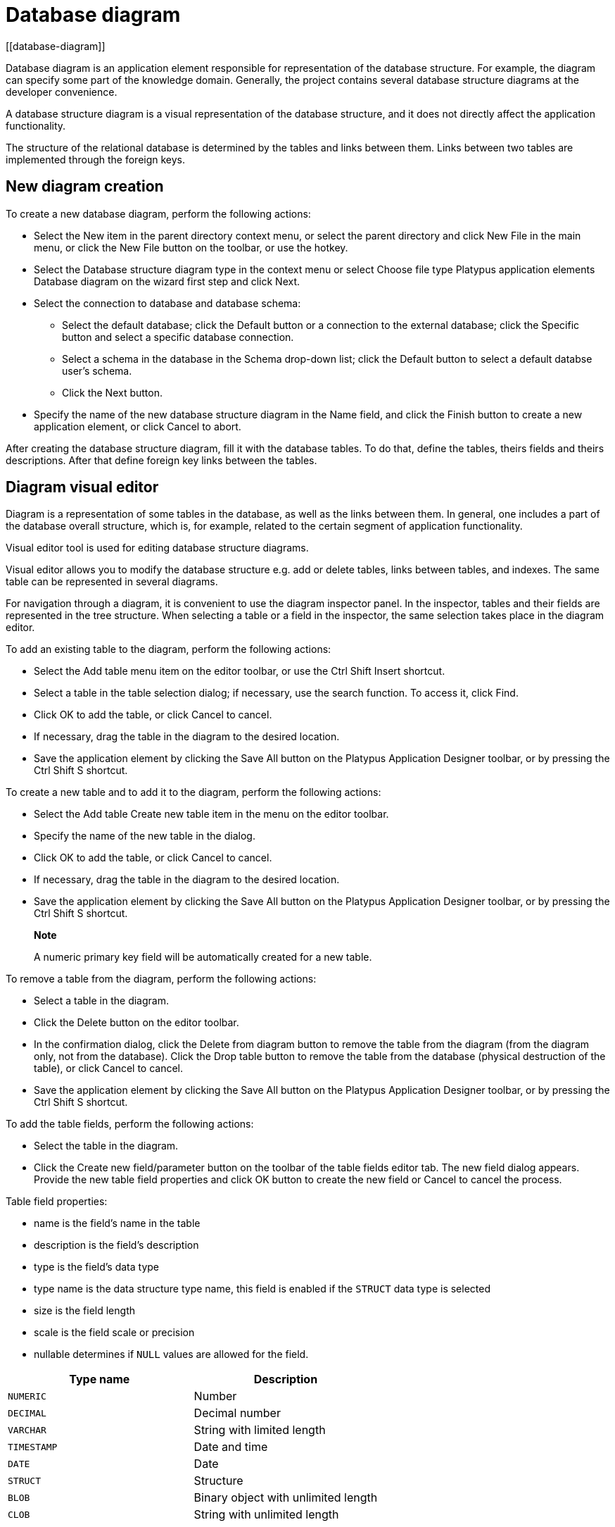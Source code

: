 = Database diagram
[[database-diagram]]

Database diagram is an application element responsible for
representation of the database structure. For example, the diagram can
specify some part of the knowledge domain. Generally, the project
contains several database structure diagrams at the developer
convenience.

A database structure diagram is a visual representation of the database
structure, and it does not directly affect the application
functionality.

The structure of the relational database is determined by the tables and
links between them. Links between two tables are implemented through the
foreign keys.

== New diagram creation
[[new-diagram-creation]]

To create a new database diagram, perform the following actions:

* Select the New item in the parent directory context menu, or select
the parent directory and click New File in the main menu, or click the
New File button on the toolbar, or use the hotkey.
* Select the Database structure diagram type in the context menu or
select Choose file type Platypus application elements Database diagram
on the wizard first step and click Next.
* Select the connection to database and database schema:
** Select the default database; click the Default button or a connection
to the external database; click the Specific button and select a specific
database connection.
** Select a schema in the database in the Schema drop-down list; click
the Default button to select a default databse user's schema.
** Click the Next button.
* Specify the name of the new database structure diagram in the Name
field, and click the Finish button to create a new application element,
or click Cancel to abort.

After creating the database structure diagram, fill it with the database
tables. To do that, define the tables, theirs fields and theirs
descriptions. After that define foreign key links between the tables.

== Diagram visual editor
[diagram-visual-editor]

Diagram is a representation of some tables in the database, as well as
the links between them. In general, one includes a part of the database
overall structure, which is, for example, related to the certain segment
of application functionality.

Visual editor tool is used for editing database structure diagrams.

Visual editor allows you to modify the database structure e.g. add or
delete tables, links between tables, and indexes. The same table can be
represented in several diagrams.

For navigation through a diagram, it is convenient to use the diagram
inspector panel. In the inspector, tables and their fields are
represented in the tree structure. When selecting a table or a field in
the inspector, the same selection takes place in the diagram editor.

To add an existing table to the diagram, perform the following actions:

* Select the Add table menu item on the editor toolbar, or use the Ctrl
Shift Insert shortcut.
* Select a table in the table selection dialog; if necessary, use the
search function. To access it, click Find.
* Click OK to add the table, or click Cancel to cancel.
* If necessary, drag the table in the diagram to the desired location.
* Save the application element by clicking the Save All button on the
Platypus Application Designer toolbar, or by pressing the Ctrl Shift S
shortcut.

To create a new table and to add it to the diagram, perform the
following actions:

* Select the Add table Create new table item in the menu on the editor
toolbar.
* Specify the name of the new table in the dialog.
* Click OK to add the table, or click Cancel to cancel.
* If necessary, drag the table in the diagram to the desired location.
* Save the application element by clicking the Save All button on the
Platypus Application Designer toolbar, or by pressing the Ctrl Shift S
shortcut.

__________________________________________________________________________
*Note*

A numeric primary key field will be automatically created for a new
table.
__________________________________________________________________________

To remove a table from the diagram, perform the following actions:

* Select a table in the diagram.
* Click the Delete button on the editor toolbar.
* In the confirmation dialog, click the Delete from diagram button to
remove the table from the diagram (from the diagram only, not from the
database). Click the Drop table button to remove the table from the
database (physical destruction of the table), or click Cancel to cancel.
* Save the application element by clicking the Save All button on the
Platypus Application Designer toolbar, or by pressing the Ctrl Shift S
shortcut.

To add the table fields, perform the following actions:

* Select the table in the diagram.
* Click the Create new field/parameter button on the toolbar of the
table fields editor tab. The new field dialog appears. Provide the new
table field properties and click OK button to create the new field or
Cancel to cancel the process.

Table field properties:

* name is the field's name in the table
* description is the field's description
* type is the field's data type
* type name is the data structure type name, this field is enabled if
the `STRUCT` data type is selected
* size is the field length
* scale is the field scale or precision
* nullable determines if `NULL` values are allowed for the field.

[cols="<,<",options="header",]
|===========================================
|Type name |Description
|`NUMERIC` |Number
|`DECIMAL` |Decimal number
|`VARCHAR` |String with limited length
|`TIMESTAMP` |Date and time
|`DATE` |Date
|`STRUCT` |Structure
|`BLOB` |Binary object with unlimited length
|`CLOB` |String with unlimited length
|===========================================

To edit the field, perform the following actions:

* Select the field node among the table daughter nodes in the data model
inspector.
* Edit the field parameters in the Properties editor window.

To remove the field, perform the following actions:

* Select the table field in the diagram.
* Click Delete on the fields editor toolbar, or use the Ctrl Delete
shortcut.

To edit the table indexes, use the inspector: open the node of the
relevant table, and use the Indexes node.

To add a new table index, perform the following actions:

* Select the Add index item in the Indexes node context menu of the
corresponding database table.
* In the table columns selection dialog, select necessary fields and
click OK to add the table index, or click Cancel to cancel.
* If necessary, remove the field from the index using the Delete item
from the index column context menu.
* If necessary, modify the order of the fields in the index using the
Move up and Move down items from the index column context menu.
* If necessary, change the status of the Ascending checkbox on the
properties panel for the index column, setting the ascending or
descending sorting order.
* Set the index name in the Index name field on the index node
properties panel.
* If necessary, check the Unique option on the index node properties
panel to make the index unique or non-unique.
* If necessary, check the Clustered option on the index node properties
panel to create a clustered index.
* If necessary, check the Hashed option on the index node properties
panel to enable or disable hashing for this index.

To modify an table index, perform the following actions:

* Select the index in the table indexes list.
* Edit the index; to do that, follow the same steps as when adding a new
index.

To delete an index, perform the following actions:

* Select the index among other child nodes of the relevant table in the
inspector.
* Select the Delete item in the index node context menu.

To add a foreign key for the table, perform the following actions:

* Using the mouse, drag the field of one table to the primary key field
of the other table.
+
After that, a foreign key will be created in the database; visually, the
link will be represented by the line with arrow between the tables fields.
* Save the application element by clicking the Save All button on the
Platypus Application Designer toolbar, or by using the Ctrl Shift S
shortcut.

____________________________________________________________________________
*Important*

Data types of the fields connected by the foreign key link must be the
same.
____________________________________________________________________________

To build a hierarchical table structure (unary link), drag the table
field to the primary key field of the same table using the mouse.

To remove the table foreign key, perform the following actions:

* Select the foreign key link using the mouse.
* Click the Delete button or use the Ctrl Delete shortcut.
* Save the application element by clicking the Save All button on the
Platypus Application Designer toolbar, or by using the Ctrl Shift S
shortcut.

To query the data from the table, perform the following actions:

* Select the table in the diagram.
* Click the Query Table Data button on the local toolbar. The data will
be requested from the table, and the results will be displayed in the
editor's output area.

To modify the size of the database structure diagram visual
representation, perform the following actions:

* Click the Zoom In button to scale up, or Zoom out button to scale down
the representation of the database structure in the editor.

To search through the diagram, perform the following actions:

* Click Find to open the diagram search dialog.
* Specify the search string.
* Select fields to be searched through: Datasets, Fields, Params, and
check (uncheck) the following options: use the option Whole words to
search for whole words and the Match case to perform a case-sensitive
search.
* Click Next and Previous buttons to go to the next found entity.
* Click Close to close the search dialog.

